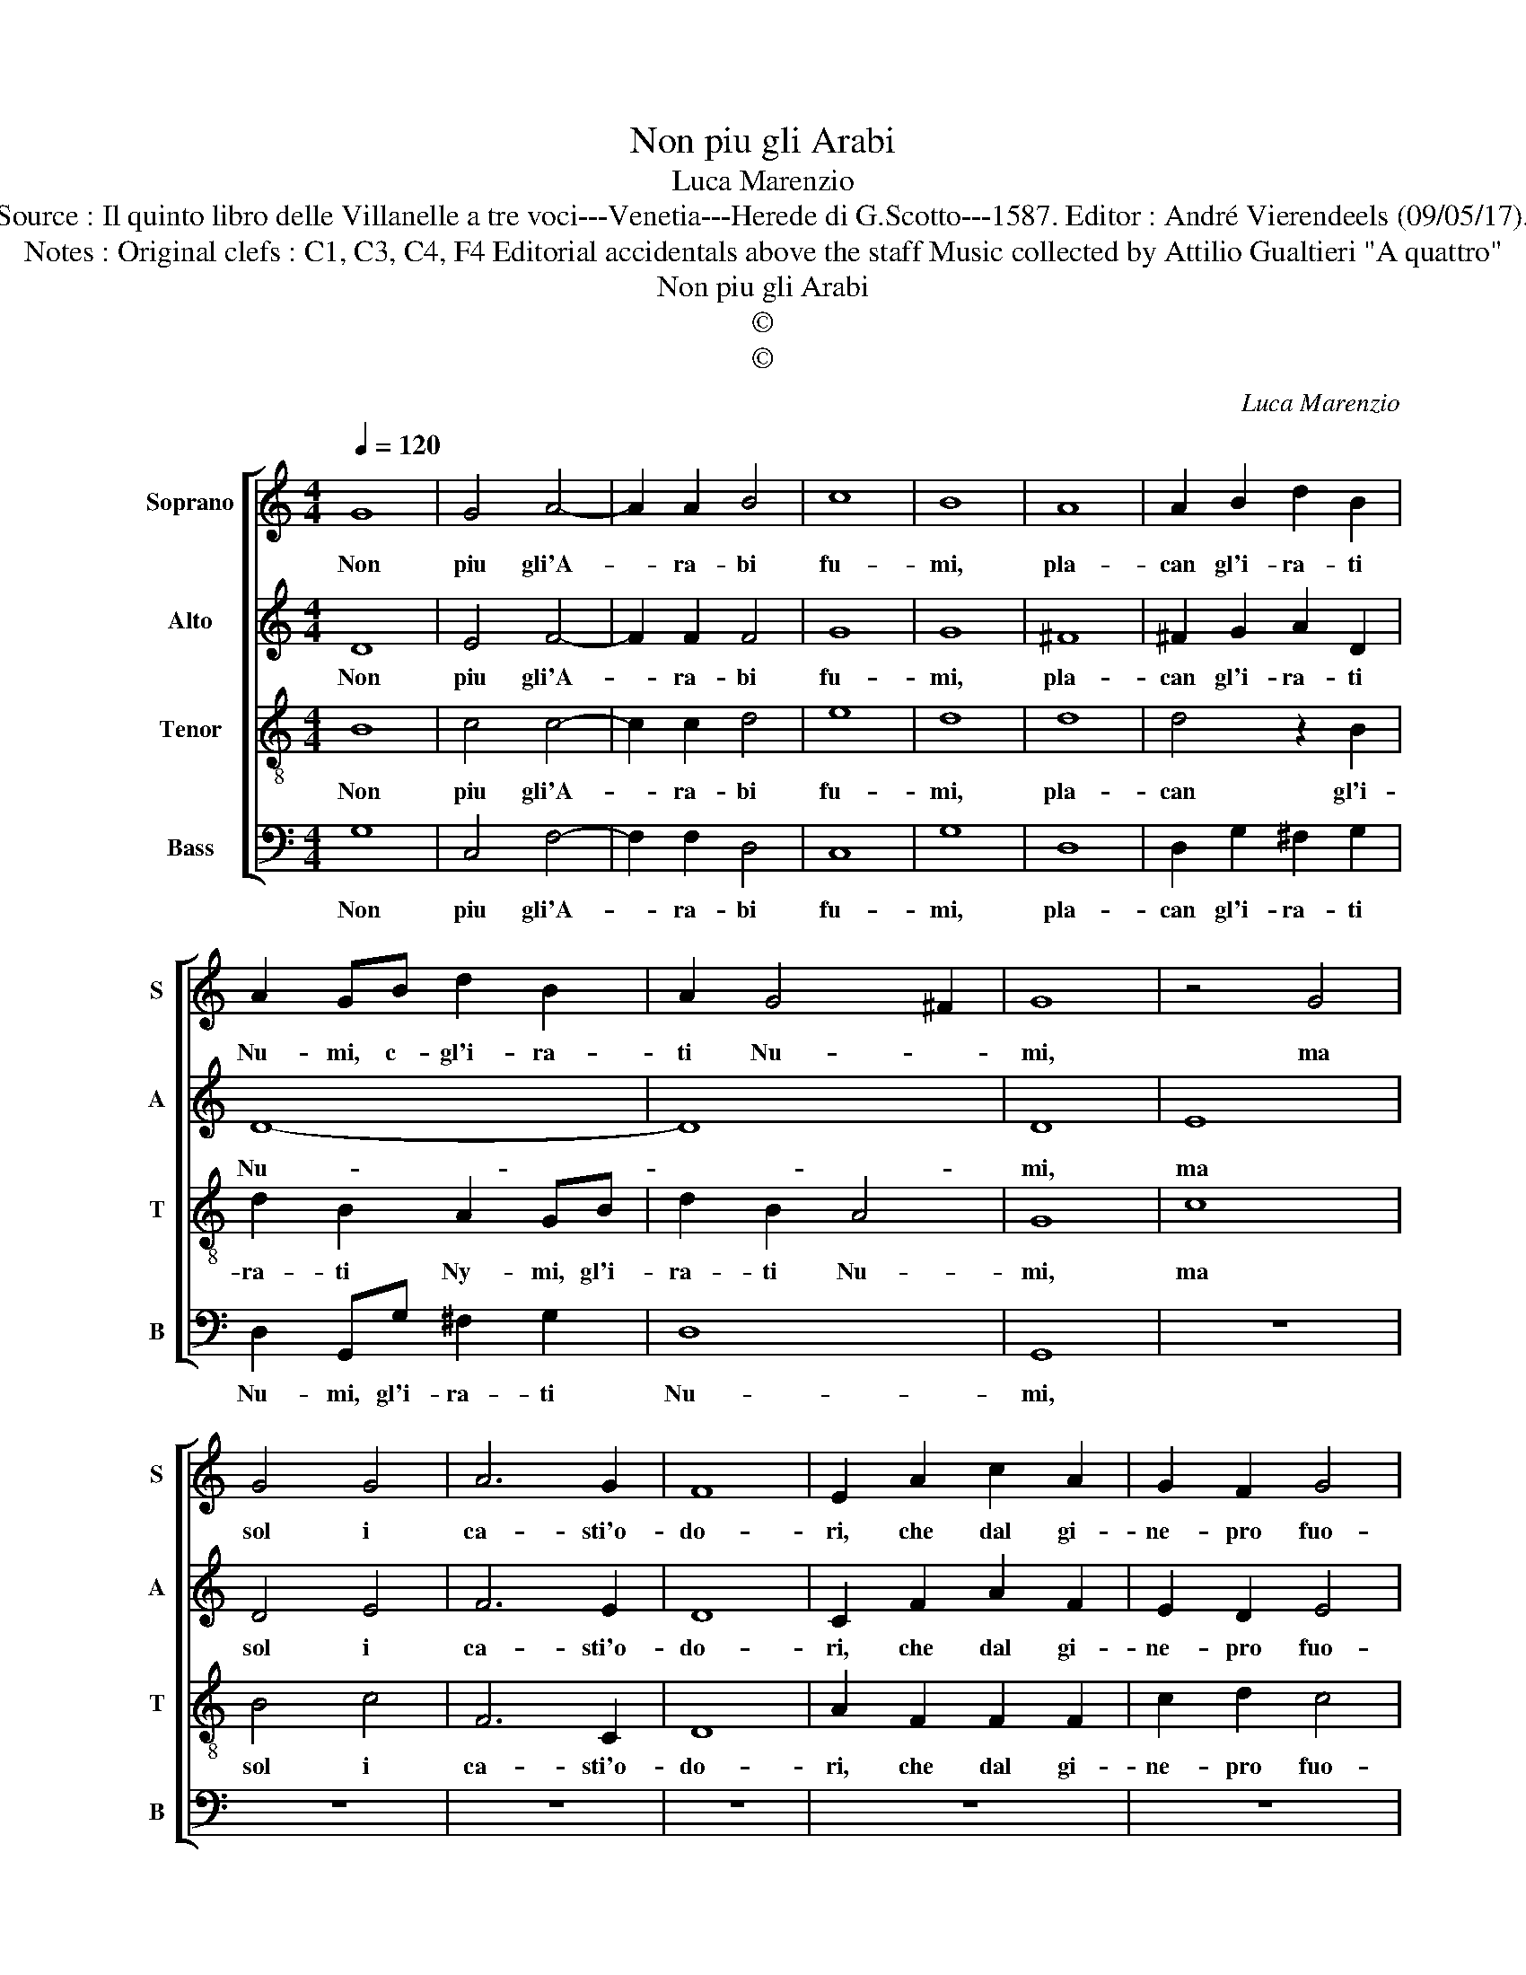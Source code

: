 X:1
T:Non piu gli Arabi
T:Luca Marenzio
T:Source : Il quinto libro delle Villanelle a tre voci---Venetia---Herede di G.Scotto---1587. Editor : André Vierendeels (09/05/17).
T:Notes : Original clefs : C1, C3, C4, F4 Editorial accidentals above the staff Music collected by Attilio Gualtieri "A quattro"
T:Non piu gli Arabi
T:©
T:©
C:Luca Marenzio
Z:©
%%score [ 1 2 3 4 ]
L:1/8
Q:1/4=120
M:4/4
K:C
V:1 treble nm="Soprano" snm="S"
V:2 treble nm="Alto" snm="A"
V:3 treble-8 nm="Tenor" snm="T"
V:4 bass nm="Bass" snm="B"
V:1
 G8 | G4 A4- | A2 A2 B4 | c8 | B8 | A8 | A2 B2 d2 B2 | A2 GB d2 B2 | A2 G4 ^F2 | G8 | z4 G4 | %11
w: Non|piu gli'A-|* ra- bi|fu-|mi,|pla-|can gl'i- ra- ti|Nu- mi, c- gl'i- ra-|ti Nu- *|mi,|ma|
 G4 G4 | A6 G2 | F8 | E2 A2 c2 A2 | G2 F2 G4 | G2 E2 A3 A | A2 A2 B3 B | B2 B2 ^c3 c | d2 B2 A4- | %20
w: sol i|ca- sti'o-|do-|ri, che dal gi-|ne- pro fuo-|ri, e sa- la-|no, e sa- la-|no, e sa- la-|no'i mor- ta-|
 A4 A2 d2 | c3 c c2 B2 | A4 B2 d2 | c3 c c2 B2 | A8 | B8 |] %26
w: * li, in|spi- ri- ti vi-|ta- li, in|spi- ri- ti vi-|ta-|li.|
V:2
 D8 | E4 F4- | F2 F2 F4 | G8 | G8 | ^F8 | ^F2 G2 A2 D2 | D8- | D8 | D8 | E8 | D4 E4 | F6 E2 | D8 | %14
w: Non|piu gli'A-|* ra- bi|fu-|mi,|pla-|can gl'i- ra- ti|Nu-||mi,|ma|sol i|ca- sti'o-|do-|
 C2 F2 A2 F2 | E2 D2 E4 | E2 G2 F3 F | ^F2 F2 G3 G | ^G2 G2 A3 A |"^-natural" A2 G2 ^F4- | %20
w: ri, che dal gi-|ne- pro fuo-|ri, e sa- la-|no, e sa- la-|no, e sa- la-|no'i mor- ta-|
 F4 ^F2 G2 | G3 G G2 G2 | ^F4 G2 D2 | G3 G G2 G2- | G2 ^FE F4 | G8 |] %26
w: * li, in|spi- ri- ti vi-|ta- li, in|spi- ri- ti vi-|* * * ta-|li.|
V:3
 B8 | c4 c4- | c2 c2 d4 | e8 | d8 | d8 | d4 z2 B2 | d2 B2 A2 GB | d2 B2 A4 | G8 | c8 | B4 c4 | %12
w: Non|piu gli'A-|* ra- bi|fu-|mi,|pla-|can gl'i-|ra- ti Ny- mi, gl'i-|ra- ti Nu-|mi,|ma|sol i|
 F6 C2 | D8 | A2 F2 F2 F2 | c2 d2 c4 | c2 c2 c3 c | d2 d2 d3 d | e2 e2 e3 e | A2 d2 d4- | %20
w: ca- sti'o-|do-|ri, che dal gi-|ne- pro fuo-|ri, e sa- la-|no, e sa- la-|no, e sa- la-|no'i mor- ta-|
 d4 d2 d2 | e3 e e2 d2 | d4 d2 B2 | e3 e e2 d2 | d8 | d8 |] %26
w: * li, in|spi- ri- ti vi-|ta- li, in|spi- ri- ti vi-|ta-|li.|
V:4
 G,8 | C,4 F,4- | F,2 F,2 D,4 | C,8 | G,8 | D,8 | D,2 G,2 ^F,2 G,2 | D,2 G,,G, ^F,2 G,2 | D,8 | %9
w: Non|piu gli'A-|* ra- bi|fu-|mi,|pla-|can gl'i- ra- ti|Nu- mi, gl'i- ra- ti|Nu-|
 G,,8 | z8 | z8 | z8 | z8 | z8 | z8 | z2 C,2 F,3 F, | D,2 D,2 G,3 G, | E,2 E,2 A,3 A, | %19
w: mi,|||||||e sa- la-|no, e sa- la-|no, e sa- la-|
 ^F,2 G,2 D,4- | D,4 D,2 B,,2 | C,3 C, C,2 G,,2 | D,4 G,,2 G,2 | C,3 C, C,2 G,,2 | D,8 | G,,8 |] %26
w: no'i mor- ta-|* li, in|spi- ri- ti vi-|ta- li, in|spi- ri- ti vi-|ta-|li.|

